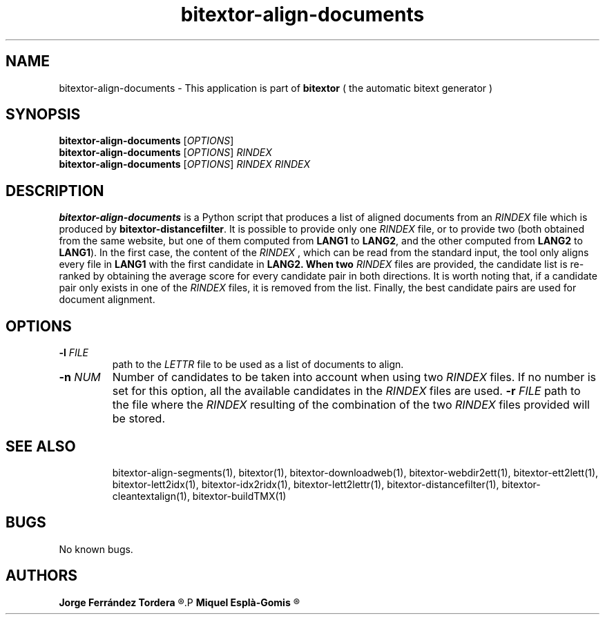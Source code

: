 .\" Manpage for bitextor-align-documents.
.\" Contact jferrandez@prompsit.com or mespla@dlsi.ua.es to correct errors or typos.
.TH bitextor-align-documents 1 "09 Sep 2013" "bitextor v4.0" "bitextor man pages"
.SH NAME
bitextor-align-documents \- This application is part of
.B bitextor
( the automatic bitext generator )

.SH SYNOPSIS
.B bitextor-align-documents
.RI [ OPTIONS ]
.br
.B bitextor-align-documents
.RI [ OPTIONS ]
.I RINDEX
.br
.B bitextor-align-documents
.RI [ OPTIONS ]
.I RINDEX
.I RINDEX

.SH DESCRIPTION
.B bitextor-align-documents
is a Python script that produces a list of aligned documents
from an
.I RINDEX
file which is produced by
.BR bitextor-distancefilter .
It is possible to provide only one
.I RINDEX
file, or to provide two (both obtained from the same website,
but one of them computed from
.B LANG1
to
.BR LANG2 ,
and the other 
computed from
.B LANG2
to
.BR LANG1 ).
In the first case, the content of the
.I RINDEX
, which can be read from the standard input, the tool
only aligns every file in
.B LANG1
with the first candidate in
.B LANG2. When two
.I RINDEX
files are provided, the candidate list is re-ranked by obtaining
the average score for every candidate pair in both directions.
It is worth noting that, if a candidate pair only exists in one
of the
.I RINDEX
files, it is removed from the list. Finally, the best candidate
pairs are used for document alignment.

.SH OPTIONS
.TP
.BI \-l " FILE"
path to the
.I LETTR 
file to be used as a list of documents to align.
.TP
.BI \-n " NUM"
Number of candidates to be taken into account when using two 
.I RINDEX
files. If no number is set for this option, all the available
candidates in the 
.I RINDEX
files are used.
.BI \-r " FILE"
path to the file where the
.I RINDEX 
resulting of the combination of the two
.I RINDEX 
files provided will be stored.
.TP

.SH SEE ALSO
bitextor-align-segments(1), bitextor(1), bitextor-downloadweb(1), bitextor-webdir2ett(1), bitextor-ett2lett(1),
bitextor-lett2idx(1), bitextor-idx2ridx(1), bitextor-lett2lettr(1),
bitextor-distancefilter(1), bitextor-cleantextalign(1), bitextor-buildTMX(1)

.SH BUGS
No known bugs.

.SH AUTHORS
.PD 0
.B Jorge Ferrández Tordera
.R <jferrandez@prompsit.com>
.P
.B Miquel Esplà-Gomis
.R <mespla@dlsi.ua.es>
